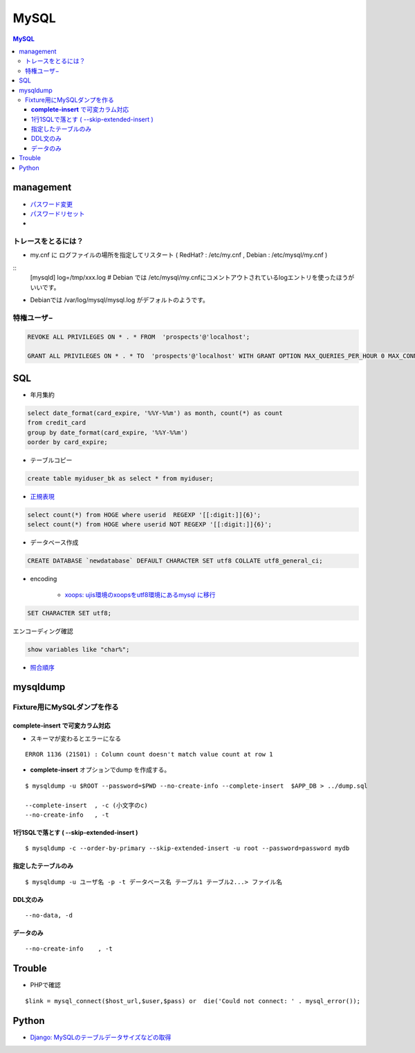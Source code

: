 ===========
MySQL
===========

.. contents:: MySQL

management
===============

- `パスワード変更 <http://hdknr.com/post/80662982/mysql-set-password-for>`_
- `パスワードリセット <http://dev.mysql.com/doc/refman/4.1/ja/resetting-permissions.html>`_
- 

トレースをとるには？
------------------------------------

- my.cnf に ログファイルの場所を指定してリスタート ( RedHat? : /etc/my.cnf , Debian : /etc/mysql/my.cnf )

::
    [mysqld]
    log=/tmp/xxx.log
    # Debian では /etc/mysql/my.cnfにコメントアウトされているlogエントリを使ったほうがいいです。

- Debianでは /var/log/mysql/mysql.log がデフォルトのようです。 

特権ユーザ−
--------------

.. code-block:: mysql

    REVOKE ALL PRIVILEGES ON * . * FROM  'prospects'@'localhost';
    
    GRANT ALL PRIVILEGES ON * . * TO  'prospects'@'localhost' WITH GRANT OPTION MAX_QUERIES_PER_HOUR 0 MAX_CONNECTIONS_PER_HOUR 0 MAX_UPDATES_PER_HOUR 0 MAX_USER_CONNECTIONS 0 ;
    

SQL
=====

- 年月集約

.. code-block:: mysql

    select date_format(card_expire, '%%Y-%%m') as month, count(*) as count 
    from credit_card  
    group by date_format(card_expire, '%%Y-%%m')
    oorder by card_expire;

- テーブルコピー

.. code-block:: mysql

     create table myiduser_bk as select * from myiduser;


- `正規表現 <http://dev.mysql.com/doc/refman/5.1/ja/regexp.html>`_

.. code-block:: mysql
    
    select count(*) from HOGE where userid  REGEXP '[[:digit:]]{6}';
    select count(*) from HOGE where userid NOT REGEXP '[[:digit:]]{6}';

- データベース作成


.. code-block:: mysql

    CREATE DATABASE `newdatabase` DEFAULT CHARACTER SET utf8 COLLATE utf8_general_ci;


- encoding

    - `xoops: ujis環境のxoopsをutf8環境にあるmysql に移行 <http://hidelafoglia.livejournal.com/47093.html>`_

.. code-block:: mysql

    SET CHARACTER SET utf8;

エンコーディング確認

.. code-block:: mysql

     show variables like "char%";

- `照合順序 <http://harajuku-tech.posterous.com/mysql37-collationitpro>`_



mysqldump
===================================


Fixture用にMySQLダンプを作る
---------------------------------------------

**complete-insert**  で可変カラム対応
^^^^^^^^^^^^^^^^^^^^^^^^^^^^^^^^^^^^^^^^^^^^^^^^^^^^^^^

- スキーマが変わるとエラーになる

::

    ERROR 1136 (21S01) : Column count doesn't match value count at row 1

- **complete-insert**  オプションでdump を作成する。

::

    $ mysqldump -u $ROOT --password=$PWD --no-create-info --complete-insert  $APP_DB > ../dump.sql 

    --complete-insert  , -c (小文字のc)
    --no-create-info   , -t 

1行1SQLで落とす ( --skip-extended-insert )
^^^^^^^^^^^^^^^^^^^^^^^^^^^^^^^^^^^^^^^^^^^^^^^^^^^^^^^

::

    $ mysqldump -c --order-by-primary --skip-extended-insert -u root --password=password mydb



指定したテーブルのみ
^^^^^^^^^^^^^^^^^^^^^^^^^^^^^^

::

    $ mysqldump -u ユーザ名 -p -t データベース名 テーブル1 テーブル2...> ファイル名


DDL文のみ
^^^^^^^^^^^

::

    --no-data, -d 

データのみ
^^^^^^^^^^^

::

    --no-create-info    , -t 

Trouble
===========

- PHPで確認

::

      $link = mysql_connect($host_url,$user,$pass) or  die('Could not connect: ' . mysql_error());



Python
=======

- `Django: MySQLのテーブルデータサイズなどの取得 <http://harajuku-tech.posterous.com/django-mysql>`_

